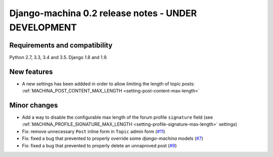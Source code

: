 ####################################################
Django-machina 0.2 release notes - UNDER DEVELOPMENT
####################################################

Requirements and compatibility
------------------------------

Python 2.7, 3.3, 3.4 and 3.5. Django 1.8 and 1.9.

New features
------------

* A new settings has been addded in order to allow limiting the length of topic posts: :ref:`MACHINA_POST_CONTENT_MAX_LENGTH <setting-post-content-max-length>`

Minor changes
-------------

* Add a way to disable the configurable max length of the forum profile ``signature`` field (see :ref:`MACHINA_PROFILE_SIGNATURE_MAX_LENGTH <setting-profile-signature-max-length>` settings)
* Fix: remove unnecessary ``Post`` inline form in ``Topic`` admin form (`#11`_)
* Fix: fixed a bug that prevented to properly override some *django-machina* models (`#7`_)
* Fix: fixed a bug that prevented to properly delete an unnaproved post (`#9`_)

.. _`#7`: https://github.com/ellmetha/django-machina/issues/7
.. _`#9`: https://github.com/ellmetha/django-machina/issues/9
.. _`#11`: https://github.com/ellmetha/django-machina/issues/11
